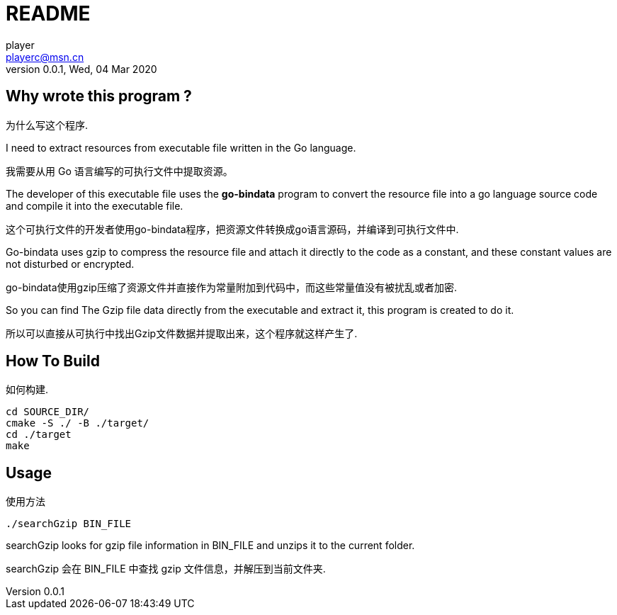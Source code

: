= README
player <playerc@msn.cn>
v0.0.1,Wed, 04 Mar 2020

== Why wrote this program ?

为什么写这个程序.

I need to extract resources from executable file written in the Go language.

我需要从用 Go 语言编写的可执行文件中提取资源。

The developer of this executable file uses the *go-bindata* program to convert 
the resource file into a go language source code and compile it into 
the executable file.

这个可执行文件的开发者使用go-bindata程序，把资源文件转换成go语言源码，并编译到可执行文件中.

Go-bindata uses gzip to compress the resource file and attach it directly to 
the code as a constant, and these constant values are not disturbed or encrypted.

go-bindata使用gzip压缩了资源文件并直接作为常量附加到代码中，而这些常量值没有被扰乱或者加密.

So you can find The Gzip file data directly from the executable and extract it,
this program is created to do it.

所以可以直接从可执行中找出Gzip文件数据并提取出来，这个程序就这样产生了.

== How To Build

如何构建.

------------------
cd SOURCE_DIR/
cmake -S ./ -B ./target/
cd ./target
make
------------------

== Usage

使用方法

--------------------
./searchGzip BIN_FILE
--------------------

searchGzip looks for gzip file information in BIN_FILE and unzips it to the 
current folder.

searchGzip 会在 BIN_FILE 中查找 gzip 文件信息，并解压到当前文件夹.


